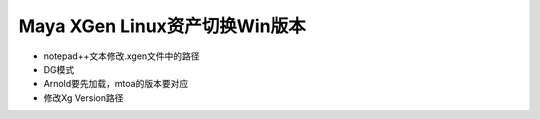 ==================================
Maya XGen Linux资产切换Win版本
==================================

- notepad++文本修改.xgen文件中的路径
- DG模式
- Arnold要先加载，mtoa的版本要对应
- 修改Xg Version路径
